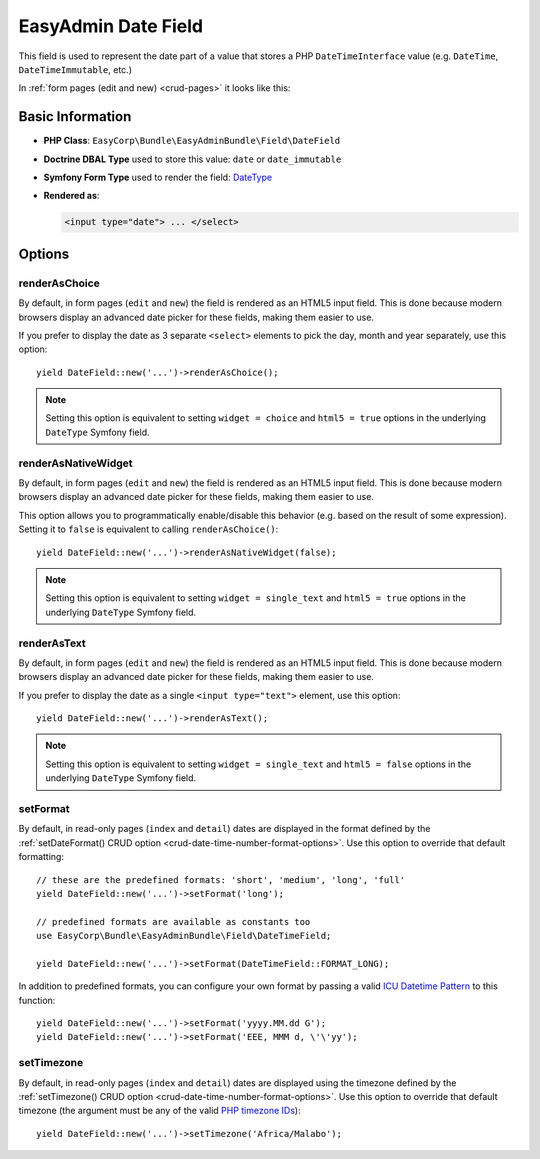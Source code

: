 EasyAdmin Date Field
====================

This field is used to represent the date part of a value that stores a PHP
``DateTimeInterface`` value (e.g. ``DateTime``, ``DateTimeImmutable``, etc.)

In :ref:`form pages (edit and new) <crud-pages>` it looks like this:

.. image:: ../images/fields/field-date.png
   :alt: Default style of EasyAdmin date field

Basic Information
-----------------

* **PHP Class**: ``EasyCorp\Bundle\EasyAdminBundle\Field\DateField``
* **Doctrine DBAL Type** used to store this value: ``date`` or ``date_immutable``
* **Symfony Form Type** used to render the field: `DateType`_
* **Rendered as**:

  .. code-block:: html

    <input type="date"> ... </select>

Options
-------

renderAsChoice
~~~~~~~~~~~~~~

By default, in form pages (``edit`` and ``new``) the field is rendered as an
HTML5 input field. This is done because modern browsers display an advanced
date picker for these fields, making them easier to use.

If you prefer to display the date as 3 separate ``<select>`` elements to pick
the day, month and year separately, use this option::

    yield DateField::new('...')->renderAsChoice();

.. note::

    Setting this option is equivalent to setting ``widget = choice`` and
    ``html5 = true`` options in the underlying ``DateType`` Symfony field.

renderAsNativeWidget
~~~~~~~~~~~~~~~~~~~~

By default, in form pages (``edit`` and ``new``) the field is rendered as an
HTML5 input field. This is done because modern browsers display an advanced
date picker for these fields, making them easier to use.

This option allows you to programmatically enable/disable this behavior (e.g.
based on the result of some expression). Setting it to ``false`` is equivalent
to calling ``renderAsChoice()``::

    yield DateField::new('...')->renderAsNativeWidget(false);

.. note::

    Setting this option is equivalent to setting ``widget = single_text`` and
    ``html5 = true`` options in the underlying ``DateType`` Symfony field.

renderAsText
~~~~~~~~~~~~

By default, in form pages (``edit`` and ``new``) the field is rendered as an
HTML5 input field. This is done because modern browsers display an advanced
date picker for these fields, making them easier to use.

If you prefer to display the date as a single ``<input type="text">`` element,
use this option::

    yield DateField::new('...')->renderAsText();

.. note::

    Setting this  option is equivalent to setting ``widget = single_text`` and
    ``html5 = false`` options in the underlying ``DateType`` Symfony field.

setFormat
~~~~~~~~~

By default, in read-only pages (``index`` and ``detail``) dates are displayed in
the format defined by the :ref:`setDateFormat() CRUD option <crud-date-time-number-format-options>`.
Use this option to override that default formatting::

    // these are the predefined formats: 'short', 'medium', 'long', 'full'
    yield DateField::new('...')->setFormat('long');

    // predefined formats are available as constants too
    use EasyCorp\Bundle\EasyAdminBundle\Field\DateTimeField;

    yield DateField::new('...')->setFormat(DateTimeField::FORMAT_LONG);

In addition to predefined formats, you can configure your own format by passing
a valid `ICU Datetime Pattern`_ to this function::

    yield DateField::new('...')->setFormat('yyyy.MM.dd G');
    yield DateField::new('...')->setFormat('EEE, MMM d, \'\'yy');

setTimezone
~~~~~~~~~~~

By default, in read-only pages (``index`` and ``detail``) dates are displayed
using the timezone defined by the :ref:`setTimezone() CRUD option <crud-date-time-number-format-options>`.
Use this option to override that default timezone (the argument must be any of
the valid `PHP timezone IDs`_)::

    yield DateField::new('...')->setTimezone('Africa/Malabo');

.. _`DateType`: https://symfony.com/doc/current/reference/forms/types/date.html
.. _`ICU Datetime Pattern`: https://unicode-org.github.io/icu/userguide/format_parse/datetime/
.. _`PHP timezone IDs`: https://www.php.net/manual/en/timezones.php
